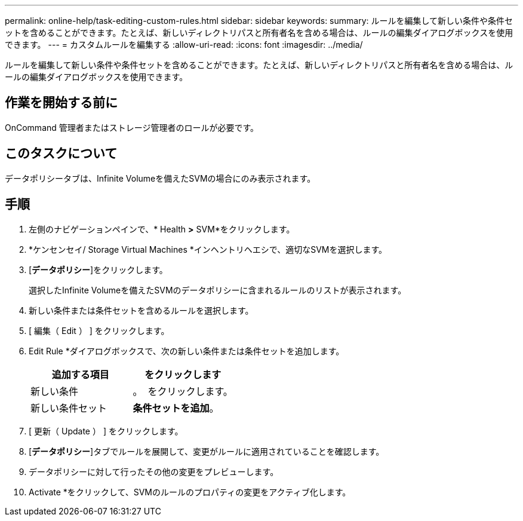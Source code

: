 ---
permalink: online-help/task-editing-custom-rules.html 
sidebar: sidebar 
keywords:  
summary: ルールを編集して新しい条件や条件セットを含めることができます。たとえば、新しいディレクトリパスと所有者名を含める場合は、ルールの編集ダイアログボックスを使用できます。 
---
= カスタムルールを編集する
:allow-uri-read: 
:icons: font
:imagesdir: ../media/


[role="lead"]
ルールを編集して新しい条件や条件セットを含めることができます。たとえば、新しいディレクトリパスと所有者名を含める場合は、ルールの編集ダイアログボックスを使用できます。



== 作業を開始する前に

OnCommand 管理者またはストレージ管理者のロールが必要です。



== このタスクについて

データポリシータブは、Infinite Volumeを備えたSVMの場合にのみ表示されます。



== 手順

. 左側のナビゲーションペインで、* Health *>* SVM*をクリックします。
. *ケンセンセイ/ Storage Virtual Machines *インヘントリヘエシで、適切なSVMを選択します。
. [*データポリシー*]をクリックします。
+
選択したInfinite Volumeを備えたSVMのデータポリシーに含まれるルールのリストが表示されます。

. 新しい条件または条件セットを含めるルールを選択します。
. [ 編集（ Edit ） ] をクリックします。
. Edit Rule *ダイアログボックスで、次の新しい条件または条件セットを追加します。
+
|===
| 追加する項目 | をクリックします 


 a| 
新しい条件
 a| 
。 image:../media/customrulecreate.gif[""] をクリックします。



 a| 
新しい条件セット
 a| 
*条件セットを追加*。

|===
. [ 更新（ Update ） ] をクリックします。
. [*データポリシー*]タブでルールを展開して、変更がルールに適用されていることを確認します。
. データポリシーに対して行ったその他の変更をプレビューします。
. Activate *をクリックして、SVMのルールのプロパティの変更をアクティブ化します。


